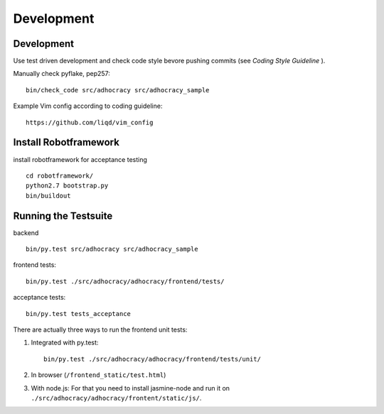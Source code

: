 Development
============

Development
-----------

Use test driven development and check code style bevore pushing commits
(see `Coding Style Guideline` ).

Manually check pyflake, pep257::

    bin/check_code src/adhocracy src/adhocracy_sample

Example Vim config according to coding guideline::

    https://github.com/liqd/vim_config


Install Robotframework
----------------------

install robotframework for acceptance testing ::

    cd robotframework/
    python2.7 bootstrap.py
    bin/buildout


Running the Testsuite
---------------------

backend ::

    bin/py.test src/adhocracy src/adhocracy_sample

frontend tests::

    bin/py.test ./src/adhocracy/adhocracy/frontend/tests/

acceptance tests::

    bin/py.test tests_acceptance


There are actually three ways to run the frontend unit tests:

1.  Integrated with py.test::

        bin/py.test ./src/adhocracy/adhocracy/frontend/tests/unit/

2.  In browser (``/frontend_static/test.html``)

3.  With node.js: For that you need to install jasmine-node and run
    it on ``./src/adhocracy/adhocracy/frontent/static/js/``.
